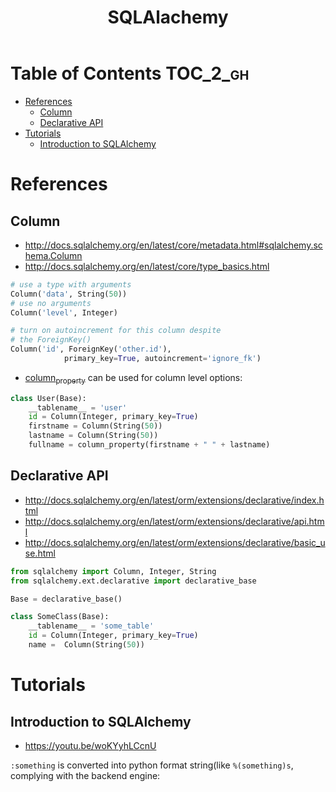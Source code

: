 #+TITLE: SQLAlachemy

* Table of Contents :TOC_2_gh:
 - [[#references][References]]
   - [[#column][Column]]
   - [[#declarative-api][Declarative API]]
 - [[#tutorials][Tutorials]]
   - [[#introduction-to-sqlalchemy][Introduction to SQLAlchemy]]

* References
** Column
- http://docs.sqlalchemy.org/en/latest/core/metadata.html#sqlalchemy.schema.Column
- http://docs.sqlalchemy.org/en/latest/core/type_basics.html

#+BEGIN_SRC python
  # use a type with arguments
  Column('data', String(50))
  # use no arguments
  Column('level', Integer)

  # turn on autoincrement for this column despite
  # the ForeignKey()
  Column('id', ForeignKey('other.id'),
              primary_key=True, autoincrement='ignore_fk')
#+END_SRC

- [[http://docs.sqlalchemy.org/en/latest/orm/mapping_columns.html#sqlalchemy.orm.column_property][column_property]] can be used for column level options:
#+BEGIN_SRC python
  class User(Base):
      __tablename__ = 'user'
      id = Column(Integer, primary_key=True)
      firstname = Column(String(50))
      lastname = Column(String(50))
      fullname = column_property(firstname + " " + lastname)
#+END_SRC

** Declarative API
- http://docs.sqlalchemy.org/en/latest/orm/extensions/declarative/index.html
- http://docs.sqlalchemy.org/en/latest/orm/extensions/declarative/api.html
- http://docs.sqlalchemy.org/en/latest/orm/extensions/declarative/basic_use.html

#+BEGIN_SRC python
  from sqlalchemy import Column, Integer, String
  from sqlalchemy.ext.declarative import declarative_base

  Base = declarative_base()

  class SomeClass(Base):
      __tablename__ = 'some_table'
      id = Column(Integer, primary_key=True)
      name =  Column(String(50))
#+END_SRC

* Tutorials
** Introduction to SQLAlchemy
- https://youtu.be/woKYyhLCcnU

[[file:img/screenshot_2017-05-12_14-35-30.png]]

[[file:img/screenshot_2017-05-12_14-36-07.png]]

[[file:img/screenshot_2017-05-12_14-37-26.png]]

[[file:img/screenshot_2017-05-12_14-37-53.png]]

[[file:img/screenshot_2017-05-12_14-38-50.png]]

[[file:img/screenshot_2017-05-12_14-39-39.png]]

[[file:img/screenshot_2017-05-12_14-50-43.png]]

[[file:img/screenshot_2017-05-12_14-52-36.png]]

[[file:img/screenshot_2017-05-12_14-53-41.png]]

[[file:img/screenshot_2017-05-12_14-54-31.png]]

[[file:img/screenshot_2017-05-12_14-55-04.png]]

[[file:img/screenshot_2017-05-12_14-56-58.png]]

[[file:img/screenshot_2017-05-12_14-57-32.png]]

[[file:img/screenshot_2017-05-12_14-58-44.png]]

[[file:img/screenshot_2017-05-12_15-00-03.png]]


[[file:img/screenshot_2017-05-12_15-01-48.png]]

~:something~ is converted into python format string(like ~%(something)s~, complying with the backend engine:

[[file:img/screenshot_2017-05-12_15-01-25.png]]

[[file:img/screenshot_2017-05-12_15-05-48.png]]

[[file:img/screenshot_2017-05-12_15-05-59.png]]

[[file:img/screenshot_2017-05-12_15-06-16.png]]

[[file:img/screenshot_2017-05-12_15-07-02.png]]

[[file:img/screenshot_2017-05-12_15-07-35.png]]

[[file:img/screenshot_2017-05-12_15-08-08.png]]

[[file:img/screenshot_2017-05-12_15-08-33.png]]

[[file:img/screenshot_2017-05-12_15-09-54.png]]

[[file:img/screenshot_2017-05-12_15-11-21.png]]
